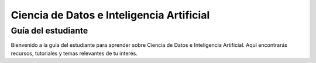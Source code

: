 Ciencia de Datos e Inteligencia Artificial
==========================================

Guía del estudiante
--------------------

Bienvenido a la guía del estudiante para aprender sobre Ciencia de Datos e Inteligencia Artificial. Aquí encontrarás recursos, tutoriales y temas relevantes de tu interés.

.. grid:: 2

    .. grid-item:: 

        .. toctree::
            :maxdepth: 1
            :caption: Contenidos
            :glob:

            temas/novatos
            temas/faqs

    .. grid-item::

        .. image:: ./archivos/portada.png
            :alt: Portada
            :width: 100%
            :align: center   


